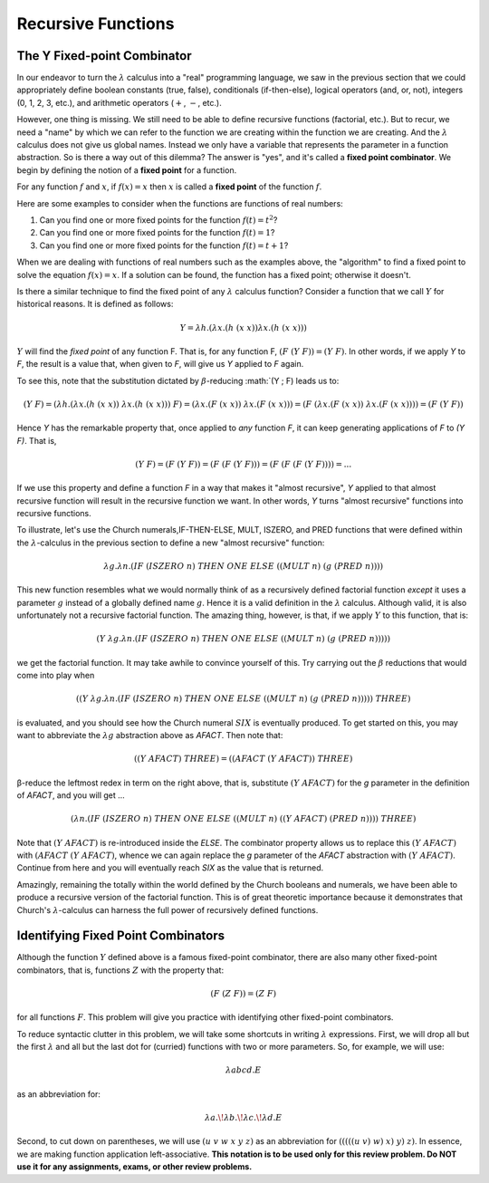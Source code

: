 .. This file is part of the OpenDSA eTextbook project. See
.. http://algoviz.org/OpenDSA for more details.
.. Copyright (c) 2012-13 by the OpenDSA Project Contributors, and
.. distributed under an MIT open source license.

.. avmetadata:: 
   :author: David Furcy and Tom Naps


Recursive Functions
===================

The Y Fixed-point Combinator
----------------------------

In our endeavor to turn the :math:`\lambda` calculus into a "real"
programming language, we saw in the previous section that we could
appropriately define boolean constants (true, false), conditionals
(if-then-else), logical operators (and, or, not), integers (0, 1, 2,
3, etc.), and arithmetic operators (:math:`+`, :math:`-`, etc.).

However, one thing is missing.  We still need to be able to define
recursive functions (factorial, etc.). But to recur, we need a "name"
by which we can refer to the function we are creating within the
function we are creating. And the :math:`\lambda` calculus does not
give us global names. Instead we only have a variable that represents
the parameter in a function abstraction.  So is there a way out of
this dilemma?  The answer is "yes", and it's called a **fixed point
combinator**.  We begin by defining the notion of a **fixed point**
for a function.

For any function :math:`f` and :math:`x`, if :math:`f(x) = x` then :math:`x` is
called a **fixed point** of the function :math:`f`.

Here are some examples to consider when the functions are functions of real numbers:

#. Can you find one or more fixed points for the function
   :math:`f(t) = t^2`?

#. Can you find one or more fixed points for the function
   :math:`f(t) = 1`?

#. Can you find one or more fixed points for the function
   :math:`f(t) = t+1`?


When we are dealing with functions of real numbers such as the examples above, the "algorithm" to
find a fixed point to solve the equation :math:`f(x) = x`.
If a solution can be found, the function has a fixed point; otherwise it doesn't.

Is there a similar technique to find the fixed point of any
:math:`\lambda` calculus function?   Consider a function that we call :math:`Y`
for historical reasons.   It is defined as follows:

.. math:: Y = \lambda h.(\lambda x.(h \; (x \; x)) \lambda x.(h \; (x \; x)))


:math:`Y` will find the *fixed point* of any function F. That is, for
any function F, :math:`(F \; (Y \; F)) = (Y \; F)`.  In other words,
if we apply *Y* to *F*, the result is a value that, when given to *F*,
will give us *Y* applied to *F* again.

To see this, note that the substitution dictated by
:math:`\beta`-reducing :math:`(Y \; F) leads us to:      

      
.. math:: (Y \; F) = (\lambda h.(\lambda x.(h \; (x \; x)) \; \lambda x.(h \; (x \; x))) \; F) = (\lambda x.(F \;  (x \; x)) \; \lambda x.(F \; (x \; x))) = (F \; (\lambda x.(F \; (x \; x)) \; \lambda x.(F \; (x \;x)))) = (F \; (Y \; F))

Hence *Y* has the remarkable property that, once applied to *any* function *F*, it can keep generating applications of *F* to *(Y F)*.    That is,
	  
.. math:: (Y \; F) = (F \; (Y \; F)) = (F \; (F \; (Y \; F))) = (F \; (F \; (F \; (Y \; F)))) = ...
	  
If we use this property and define a function *F* in a way that makes it "almost recursive", *Y* applied to that almost recursive function will result in the recursive function we want.  In other words, *Y* turns "almost recursive" functions into recursive functions.

To illustrate, let's use the Church numerals,IF-THEN-ELSE, MULT,
ISZERO, and PRED functions that were defined within the
:math:`\lambda`-calculus in the previous section to define a new
"almost recursive" function:

.. math:: \lambda g. \lambda n.(IF \; (ISZERO \; n) \; THEN \; ONE \; ELSE \; ((MULT \; n) \; (g \; (PRED \; n))))


This new function resembles what we would normally think of as a
recursively defined factorial function *except* it uses a parameter
:math:`g` instead of a globally defined name :math:`g`.  Hence it is a
valid definition in the :math:`\lambda` calculus.  Although valid, it
is also unfortunately not a recursive factorial function.  The amazing
thing, however, is that, if we apply :math:`Y` to this function, that
is:

.. math:: (Y \; \lambda g. \lambda n.(IF \; (ISZERO \; n) \; THEN \; ONE \; ELSE \; ((MULT \; n) \; (g \; (PRED \; n)))))

we get the factorial function.  It may take awhile to convince yourself of this.   Try carrying out the :math:`\beta` reductions that would come into play when
	  
.. math:: ((Y \; \lambda g. \lambda n.(IF \; (ISZERO \; n) \; THEN \; ONE \; ELSE \; ((MULT \; n) \; (g \; (PRED \; n))))) \; THREE) 

is evaluated, and you should see how the Church numeral :math:`SIX` is eventually produced.   To get started on this, you may want to abbreviate the :math:`\lambda g` abstraction above as *AFACT*.   Then note that:

.. math:: ((Y \; AFACT) \; THREE) = ((AFACT \; (Y \; AFACT)) \; THREE)

β-reduce the leftmost redex in term on the right above, that is, substitute :math:`(Y \; AFACT)` for the *g* parameter in the definition of *AFACT*, and you will get ... 	  


.. .. math:: (subst((Y \; AFACT), g, \lambda g. \lambda n.(IF \; (ISZERO \; n) \; THEN \; ONE \; ELSE \; ((MULT \; n) \; (g \; (PRED \; n))))) \; THREE) = ( \lambda n.(IF \; (ISZERO \; n) \; THEN \; ONE \; ELSE \; ((MULT \; n) \; ((Y \; AFACT) \; (PRED \; n)))) \;  THREE ) 

.. math::  ( \lambda n.(IF \; (ISZERO \; n) \; THEN \; ONE \; ELSE \; ((MULT \; n) \; ((Y \; AFACT) \; (PRED \; n)))) \;  THREE ) 

Note that :math:`(Y \; AFACT)` is re-introduced inside the *ELSE*.   The combinator property allows us to replace this :math:`(Y \; AFACT)` with :math:`(AFACT \; (Y \; AFACT)`, whence we can again replace the *g* parameter of the *AFACT* abstraction with :math:`(Y \; AFACT)`.   Continue from here and you will eventually reach *SIX* as the value that is returned.

Amazingly, remaining the totally within the world defined by the Church
booleans and numerals, we have been able to produce a recursive
version of the factorial function.  This is of great theoretic
importance because it demonstrates that Church's :math:`\lambda`-calculus
can harness the full power of recursively defined functions.

Identifying Fixed Point Combinators
-----------------------------------

Although the function :math:`Y` defined above is a famous fixed-point combinator, there are also many other fixed-point combinators, that is, functions :math:`Z` with the property that:

.. math:: (F \; (Z \; F)) = (Z \; F)

for all functions :math:`F`.  	  
This problem will give you practice with identifying other fixed-point combinators.

To reduce syntactic clutter in this problem, we will take some
shortcuts in writing :math:`\lambda` expressions. First, we will drop
all but the first :math:`\lambda` and all but the last dot for
(curried) functions with two or more parameters. So, for example, we
will use:

.. math::

         \lambda abcd.E

as an abbreviation for:

.. math::
         \lambda a.\!\lambda b.\!\lambda c.\!\lambda d.E


Second, to cut down on parentheses, we will use :math:`(u\ v\ w\ x\ y\
z)` as an abbreviation for :math:`(((((u\ v)\ w)\ x)\ y)\ z)`. In
essence, we are making function application left-associative. **This
notation is to be used only for this review problem.  Do NOT use it
for any assignments, exams, or other review problems.**

.. avembed:: Exercises/PL/FixedPointCombinators.html ka
   :long_name: Identifying Fixed Point Combinators

